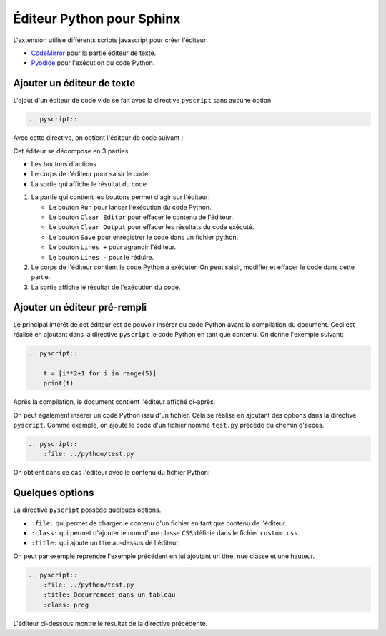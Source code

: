 Éditeur Python pour Sphinx
===========================

.. _CodeMirror: https://codemirror.net/
.. _Pyodide: https://pyodide.org/en/stable/index.html

L'extension utilise différents scripts javascript pour créer l'éditeur:

-   CodeMirror_ pour la partie éditeur de texte.
-   Pyodide_ pour l'exécution du code Python.  

Ajouter un éditeur de texte
----------------------------

L'ajout d'un éditeur de code vide se fait avec la directive ``pyscript`` sans aucune option.

.. code-block:: reST

    .. pyscript::

Avec cette directive, on obtient l'éditeur de code suivant :

.. pyscript::

Cet éditeur se décompose en 3 parties.

-   Les boutons d'actions
-   Le corps de l'éditeur pour saisir le code
-   La sortie qui affiche le résultat du code

#.  La partie qui contient les boutons permet d'agir sur l'éditeur:

    -   Le bouton ``Run`` pour lancer l'exécution du code Python.
    -   Le bouton ``Clear Editor`` pour effacer le contenu de l'éditeur.
    -   Le bouton ``Clear Output`` pour effacer les résultats du code exécuté.
    -   Le bouton ``Save`` pour enregistrer le code dans un fichier python.
    -   Le bouton ``Lines +`` pour agrandir l'éditeur.
    -   Le bouton ``Lines -`` pour le réduire.

#.  Le corps de l'éditeur contient le code Python à exécuter. On peut saisir, modifier et effacer le code dans cette partie.

#.  La sortie affiche le résultat de l'exécution du code.

Ajouter un éditeur pré-rempli
------------------------------

Le principal intérêt de cet éditeur est de pouvoir insérer du code Python avant la compilation du document. Ceci est réalisé en ajoutant dans la directive ``pyscript`` le code Python en tant que contenu. On donne l'exemple suivant:

.. code-block:: reST

    .. pyscript::
    
        t = [i**2+1 for i in range(5)]
        print(t)

Après la compilation, le document contient l'éditeur affiché ci-après.

.. pyscript::
    
        t = [i**2+1 for i in range(5)]
        print(t)

On peut également insérer un code Python issu d'un fichier. Cela se réalise en ajoutant des options dans la directive ``pyscript``. Comme exemple, on ajoute le code d'un fichier nommé ``test.py`` précédé du chemin d'accès.

.. code-block:: reST
    
    .. pyscript::
        :file: ../python/test.py

On obtient dans ce cas l'éditeur avec le contenu du fichier Python:

.. pyscript::
    :file: ../python/test.py

Quelques options
-----------------------------

La directive ``pyscript`` possède quelques options.

-   ``:file:`` qui permet de charger le contenu d'un fichier en tant que contenu de l'éditeur.
-   ``:class:`` qui permet d'ajouter le nom d'une classe ``CSS`` définie dans le fichier ``custom.css``.
-   ``:title:`` qui ajoute un titre au-dessus de l'éditeur.

On peut par exemple reprendre l'exemple précédent en lui ajoutant un titre, nue classe et une hauteur.

.. code-block:: reST

    .. pyscript::
        :file: ../python/test.py
        :title: Occurrences dans un tableau
        :class: prog

L'éditeur ci-dessous montre le résultat de la directive précédente.

.. pyscript::
    :file: ../python/test.py
    :title: Occurrences dans un tableau
    :class: prog